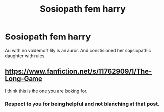#+TITLE: Sosiopath fem harry

* Sosiopath fem harry
:PROPERTIES:
:Author: Tgg25
:Score: 0
:DateUnix: 1584945492.0
:DateShort: 2020-Mar-23
:END:
Au with no voldemort lily is an auror. And condtisioned her sopsiopathic daughter with rules.


** [[https://www.fanfiction.net/s/11762909/1/The-Long-Game]]

I think this is the one you are looking for.
:PROPERTIES:
:Author: HHrPie
:Score: 3
:DateUnix: 1584945730.0
:DateShort: 2020-Mar-23
:END:

*** Respect to you for being helpful and not blanching at that post.
:PROPERTIES:
:Author: Nitares
:Score: 2
:DateUnix: 1584971567.0
:DateShort: 2020-Mar-23
:END:
